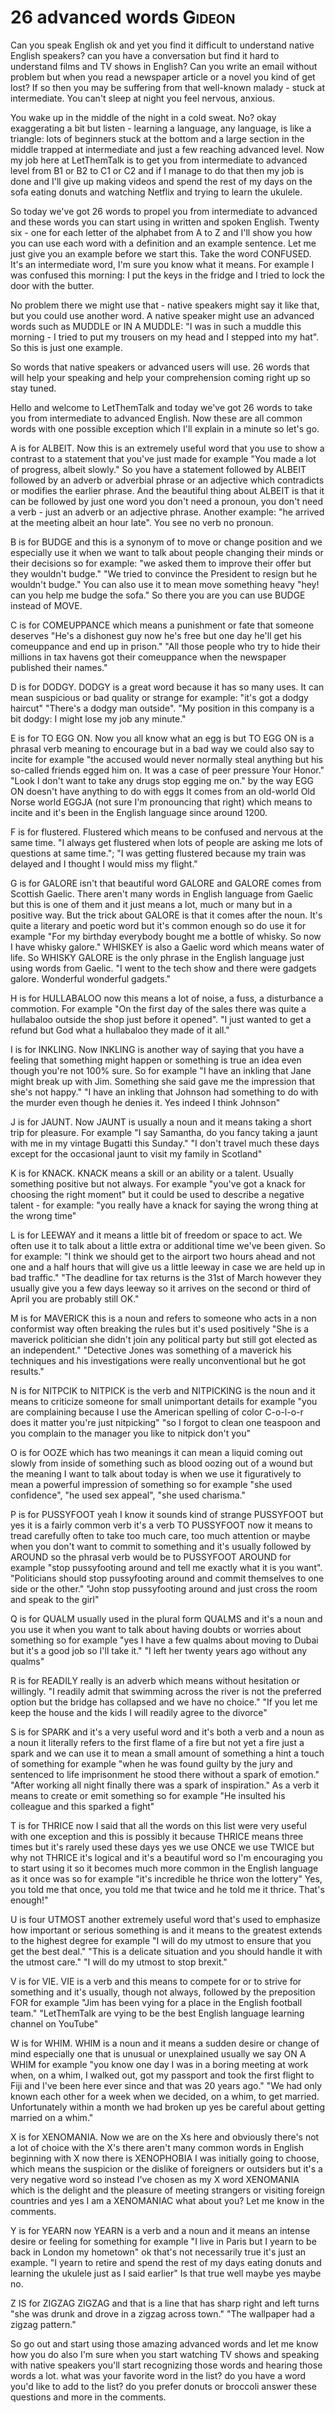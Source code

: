 * 26 advanced words                                                  :Gideon:
  Can you speak English ok and yet you find it difficult to understand
native English speakers? can you have a conversation but find it hard
to understand films and TV shows in English? Can you write an email
without problem but when you read a newspaper article or a novel you
kind of get lost? If so then you may be suffering from that well-known
malady - stuck at intermediate. You can't sleep at night you feel
nervous, anxious.

  You wake up in the middle of the night in a cold sweat. No? okay
exaggerating a bit but listen - learning a language, any language, is
like a triangle: lots of beginners stuck at the bottom and a large
section in the middle trapped at intermediate and just a few reaching
advanced level. Now my job here at LetThemTalk is to get you from
intermediate to advanced level from B1 or B2 to C1 or C2 and if I
manage to do that then my job is done and I'll give up making videos
and spend the rest of my days on the sofa eating donuts and watching
Netflix and trying to learn the ukulele.

  So today we've got 26 words to propel you from intermediate to
advanced and these words you can start using in written and spoken
English. Twenty six - one for each letter of the alphabet from A to Z
and I'll show you how you can use each word with a definition and an
example sentence. Let me just give you an example before we start this.
Take the word CONFUSED. It's an intermediate word, I'm sure you know
what it means. For example I was confused this morning: I put the keys
in the fridge and I tried to lock the door with the butter.

  No problem there we might use that - native speakers might say it
like that, but you could use another word. A native speaker might use
an advanced words such as MUDDLE or IN A MUDDLE: "I was in such a
muddle this morning - I tried to put my trousers on my head and I
stepped into my hat". So this is just one example.

  So words that native speakers or advanced users will use. 26 words
that will help your speaking and help your comprehension coming right
up so stay tuned.

  Hello and welcome to LetThemTalk and today we've got 26 words to
take you from intermediate to advanced English. Now these are all
common words with one possible exception which I'll explain in a
minute so let's go.

  A is for ALBEIT. Now this is an extremely useful word that you use
to show a contrast to a statement that you've just made for example
"You made a lot of progress, albeit slowly." So you have a statement
followed by ALBEIT followed by an adverb or adverbial phrase or an
adjective which contradicts or modifies the earlier phrase. And the
beautiful thing about ALBEIT is that it can be followed by just one
word you don't need a pronoun, you don't need a verb - just an adverb
or an adjective phrase. Another example: "he arrived at the meeting
albeit an hour late". You see no verb no pronoun.

  B is for BUDGE and this is a synonym of to move or change position
and we especially use it when we want to talk about people changing
their minds or their decisions so for example: "we asked them to
improve their offer but they wouldn't budge." "We tried to convince
the President to resign but he wouldn't budge." You can also use it to
mean move something heavy "hey! can you help me budge the sofa." So
there you are you can use BUDGE instead of MOVE.

  C is for COMEUPPANCE which means a punishment or fate that someone
deserves "He's a dishonest guy now he's free but one day he'll get his
comeuppance and end up in prison."  "All those people who try to hide
their millions in tax havens got their comeuppance when the newspaper
published their names."

  D is for DODGY. DODGY is a great word because it has so many
uses. It can mean suspicious or bad quality or strange for example:
"it's got a dodgy haircut" "There's a dodgy man outside". "My position
in this company is a bit dodgy: I might lose my job any minute."

  E is for TO EGG ON. Now you all know what an egg is but TO EGG ON is
a phrasal verb meaning to encourage but in a bad way we could also say
to incite for example "the accused would never normally steal anything
but his so-called friends egged him on. It was a case of peer pressure
Your Honor." "Look I don't want to take any drugs stop egging me on."
by the way EGG ON doesn't have anything to do with eggs It comes from
an old-world Old Norse world EGGJA (not sure I'm pronouncing that
right) which means to incite and it's been in the English language
since around 1200.

  F is for flustered. Flustered which means to be confused and nervous
at the same time. "I always get flustered when lots of people are
asking me lots of questions at same time."; "I was getting flustered
because my train was delayed and I thought I would miss my flight."

  G is for GALORE isn't that beautiful word GALORE and GALORE comes
from Scottish Gaelic. There aren't many words in English language from
Gaelic but this is one of them and it just means a lot, much or many
but in a positive way. But the trick about GALORE is that it comes
after the noun. It's quite a literary and poetic word but it's common
enough so do use it for example "For my birthday everybody bought me a
bottle of whisky. So now I have whisky galore." WHISKEY is also a Gaelic
word which means water of life. So WHISKY GALORE is the only phrase in
the English language just using words from Gaelic. "I went to the tech
show and there were gadgets galore. Wonderful wonderful gadgets."

  H is for HULLABALOO now this means a lot of noise, a fuss, a
disturbance a commotion. For example "On the first day of the sales
there was quite a hullabaloo outside the shop just before it
opened". "I just wanted to get a refund but God what a hullabaloo they
made of it all."

  I is for INKLING. Now INKLING is another way of saying that you have
a feeling that something might happen or something is true an idea
even though you're not 100% sure. So for example "I have an inkling
that Jane might break up with Jim. Something she said gave me the
impression that she's not happy." "I have an inkling that Johnson had
something to do with the murder even though he denies it. Yes indeed I
think Johnson"

  J is for JAUNT. Now JAUNT is usually a noun and it means taking a
short trip for pleasure. For example "I say Samantha, do you fancy
taking a jaunt with me in my vintage Bugatti this Sunday." "I don't
travel much these days except for the occasional jaunt to visit my
family in Scotland"

  K is for KNACK. KNACK means a skill or an ability or a talent.
Usually something positive but not always. For example "you've got a
knack for choosing the right moment" but it could be used to describe
a negative talent - for example: "you really have a knack for saying the
wrong thing at the wrong time"

  L is for LEEWAY and it means a little bit of freedom or space to act.
We often use it to talk about a little extra or additional time we've
been given. So for example: "I think we should get to the airport two
hours ahead and not one and a half hours that will give us a little
leeway in case we are held up in bad traffic."  "The deadline for tax
returns is the 31st of March however they usually give you a few days
leeway so it arrives on the second or third of April you are probably
still OK."

  M is for MAVERICK this is a noun and refers to someone who acts in a
non conformist way often breaking the rules but it's used positively
"She is a maverick politician she didn't join any political party but
still got elected as an independent." "Detective Jones was something
of a maverick his techniques and his investigations were really
unconventional but he got results."

  N is for NITPCIK to NITPICK is the verb and NITPICKING is the noun
and it means to criticize someone for small unimportant details for
example "you are complaining because I use the American spelling of
color C-o-l-o-r does it matter you're just nitpicking" "so I forgot to
clean one teaspoon and you complain to the manager you like to nitpick
don't you"

  O is for OOZE which has two meanings it can mean a liquid coming out
slowly from inside of something such as blood oozing out of a wound
but the meaning I want to talk about today is when we use it
figuratively to mean a powerful impression of something so for example
"she used confidence", "he used sex appeal", "she used charisma."

  P is for PUSSYFOOT yeah I know it sounds kind of strange PUSSYFOOT
but yes it is a fairly common verb it's a verb TO PUSSYFOOT now it
means to tread carefully often to take too much care, too much
attention or maybe when you don't want to commit to something and it's
usually followed by AROUND so the phrasal verb would be to PUSSYFOOT
AROUND for example "stop pussyfooting around and tell me exactly what
it is you want". "Politicians should stop pussyfooting around and
commit themselves to one side or the other."  "John stop pussyfooting
around and just cross the room and speak to the girl"

  Q is for QUALM usually used in the plural form QUALMS and it's a
noun and you use it when you want to talk about having doubts or
worries about something so for example "yes I have a few qualms about
moving to Dubai but it's a good job so I'll take it."  "I left her
twenty years ago without any qualms"

  R is for READILY really is an adverb which means without hesitation
or willingly. "I readily admit that swimming across the river is not
the preferred option but the bridge has collapsed and we have no
choice." "If you let me keep the house and the kids I will readily
agree to the divorce"

  S is for SPARK and it's a very useful word and it's both a verb and
a noun as a noun it literally refers to the first flame of a fire but
not yet a fire just a spark and we can use it to mean a small amount
of something a hint a touch of something for example "when he was
found guilty by the jury and sentenced to life imprisonment he stood
there without a spark of emotion." "After working all night finally
there was a spark of inspiration." As a verb it means to create or
emit something so for example "He insulted his colleague and this
sparked a fight"

  T is for THRICE now I said that all the words on this list were very
useful with one exception and this is possibly it because THRICE means
three times but it's rarely used these days yes we use ONCE we use
TWICE but why not THRICE it's logical and it's a beautiful word so I'm
encouraging you to start using it so it becomes much more common in
the English language as it once was so for example "it's incredible he
thrice won the lottery" Yes, you told me that once, you told me that
twice and he told me it thrice. That's enough!"

  U is four UTMOST another extremely useful word that's used to
emphasize how important or serious something is and it means to the
greatest extends to the highest degree for example "I will do my
utmost to ensure that you get the best deal." "This is a delicate
situation and you should handle it with the utmost care." "I will do
my utmost to stop brexit."

  V is for VIE. VIE is a verb and this means to compete for or to
strive for something and it's usually, though not always, followed by
the preposition FOR for example "Jim has been vying for a place in the
English football team." "LetThemTalk are vying to be the best English
language learning channel on YouTube"

  W is for WHIM. WHIM is a noun and it means a sudden desire or change
of mind especially one that is unusual or unexplained usually we say
ON A WHIM for example "you know one day I was in a boring meeting at
work when, on a whim, I walked out, got my passport and took the first
flight to Fiji and I've been here ever since and that was 20 years
ago." "We had only known each other for a week when we decided, on a
whim, to get married. Unfortunately within a month we had broken up
yes be careful about getting married on a whim."

  X is for XENOMANIA. Now we are on the Xs here and obviously there's
not a lot of choice with the X's there aren't many common words in
English beginning with X now there is XENOPHOBIA I was initially going
to choose, which means the suspicion or the dislike of foreigners or
outsiders but it's a very negative word so instead I've chosen as my X
word XENOMANIA which is the delight and the pleasure of meeting
strangers or visiting foreign countries and yes I am a XENOMANIAC what
about you? Let me know in the comments.

  Y is for YEARN now YEARN is a verb and a noun and it means an
intense desire or feeling for something for example "I live in Paris
but I yearn to be back in London my hometown" ok that's not
necessarily true it's just an example. "I yearn to retire and spend
the rest of my days eating donuts and learning the ukulele just as I
said earlier" Is that true well maybe yes maybe no.

  Z IS for ZIGZAG ZIGZAG and that is a line that has sharp right and
left turns "she was drunk and drove in a zigzag across town." "The
wallpaper had a zigzag pattern."

  So go out and start using those amazing advanced words and let me
know how you do also I'm sure when you start watching TV shows and
speaking with native speakers you'll start recognizing those words and
hearing those words a lot.  what was your favorite word in the list?
do you have a word you'd like to add to the list? do you prefer donuts
or broccoli answer these questions and more in the comments.
